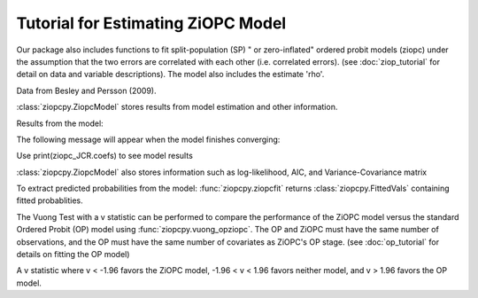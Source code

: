 Tutorial for Estimating ZiOPC Model
===================================

Our package also includes functions to fit split-population (SP) " or zero-inflated" ordered probit models (ziopc) under the assumption that the two errors are correlated with each other (i.e. correlated errors). (see :doc:`ziop_tutorial` for detail on data and variable descriptions). The model also includes the estimate 'rho'.

Data from Besley and Persson (2009).

.. testcode::

  import numpy as np
  import pandas as pd
  import urllib
  #Import pandas and urllib to read data from url
  from ziopcpy import ziopcpy
  #Import data
  url='https://github.com/hknd23/ziopcpy/raw/master/data/bp_exact_for_analysis.dta'
  data=pd.read_stata(url)

  # Specify list of variable names (strings) X,Y,Z:
  X = ['logGDPpc', 'parliament', 'disaster', 'major_oil', 'major_primary']
  Z = ['logGDPpc', 'parliament']
  Y = ['rep_civwar_DV']

  # Starting parameters for optimization, note the extra parameter for rho:
  pstart = np.array([-1.31, .32, 2.5, -.21, .2, -0.2, -0.4, 0.2, .9, -.4, .1])

  # Model estimation:
  ziopc_JCR = ziopcpy.ziopcmod(pstart, data, X, Y, Z, method='bfgs', weights=1, offsetx=0, offsetz=0)

  # See estimates:
  print(ziopc_JCR.coefs)

:class:`ziopcpy.ZiopcModel` stores results from model estimation and other information.

Results from the model:

The following message will appear when the model finishes converging:

.. testoutput::

  Warning: Desired error not necessarily achieved due to precision loss.
        Current function value: 1374.171899
        Iterations: 44
        Function evaluations: 963
        Gradient evaluations: 74

Use print(ziopc_JCR.coefs) to see model results

.. testoutput::

                      Coef          SE         2.5%      97.5%
  cut1              2.762593  0.369820     2.037746   3.487439
  cut2             -0.214227  0.048677    -0.309634  -0.118820
  Z int            11.597619  0.407915    10.798106  12.397132
  Z logGDPpc       -1.279668  0.049340    -1.376374  -1.182961
  Z parliament     -0.370217  0.296634    -0.951619   0.211186
  X logGDPpc        0.331656  0.053253     0.227281   0.436032
  X parliament      0.312728  0.292929    -0.261414   0.886869
  X disaster        0.197342  0.033247     0.132179   0.262506
  X major_oil       1.182631  0.373049     0.451455   1.913806
  X major_primary  -0.236625  0.209179    -0.646615   0.173365
  rho              -0.889492  0.040109    -0.968106  -0.810878

:class:`ziopcpy.ZiopcModel` also stores information such as log-likelihood, AIC, and Variance-Covariance matrix

.. testcode::

  print(ziopc_JCR.llik)
  print(ziopc_JCR.AIC)
  print(ziopc_JCR.vcov)

To extract predicted probabilities from the model:
:func:`ziopcpy.ziopcfit` returns :class:`ziopcpy.FittedVals` containing fitted probablities.

.. testcode::

  fitttedziopc = ziopcpy.ziopcfit(ziopc_JCR)
  print(fitttedziopc.responsefull)

.. testoutput::

  array([[9.68868303e-01, 3.01063427e-02, 1.02535403e-03],
      [9.07563628e-01, 7.88301952e-02, 1.36061769e-02],
      [9.76972004e-01, 2.23954809e-02, 6.32514846e-04],
      ...,
      [9.66496738e-01, 3.19780772e-02, 1.52518446e-03],
      [9.82515374e-01, 1.70648356e-02, 4.19790597e-04],
      [9.83907141e-01, 1.57240833e-02, 3.68775369e-04]])

The Vuong Test with a v statistic can be performed to compare the performance of the ZiOPC model versus the standard Ordered Probit (OP) model using :func:`ziopcpy.vuong_opziopc`.
The OP and ZiOPC must have the same number of observations, and the OP must have the same number of covariates as ZiOPC's OP stage. (see :doc:`op_tutorial` for details on fitting the OP model)

.. testcode::

  ziopcpy.vuong_opziopc(JCR_OP, ziopc_JCR)

.. testoutput::

   -5.424415009176218

A v statistic where v < -1.96 favors the ZiOPC model, -1.96 < v < 1.96 favors neither model, and v > 1.96 favors the OP model.
